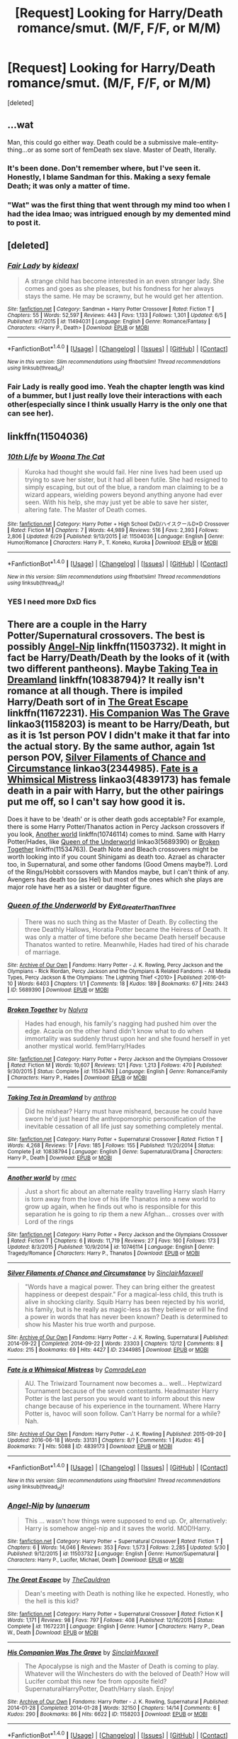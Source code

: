 #+TITLE: [Request] Looking for Harry/Death romance/smut. (M/F, F/F, or M/M)

* [Request] Looking for Harry/Death romance/smut. (M/F, F/F, or M/M)
:PROPERTIES:
:Score: 16
:DateUnix: 1469757352.0
:DateShort: 2016-Jul-29
:FlairText: Request
:END:
[deleted]


** ...wat

Man, this could go either way. Death could be a submissive male-entity-thing...or as some sort of femDeath sex slave. Master of Death, literally.
:PROPERTIES:
:Author: DevoidOfVoid
:Score: 8
:DateUnix: 1469771930.0
:DateShort: 2016-Jul-29
:END:

*** It's been done. Don't remember where, but I've seen it. Honestly, I blame Sandman for this. Making a sexy female Death; it was only a matter of time.
:PROPERTIES:
:Author: Averant
:Score: 8
:DateUnix: 1469774318.0
:DateShort: 2016-Jul-29
:END:


*** "Wat" was the first thing that went through my mind too when I had the idea lmao; was intrigued enough by my demented mind to post it.
:PROPERTIES:
:Author: Hobbitcraftlol
:Score: 1
:DateUnix: 1469798107.0
:DateShort: 2016-Jul-29
:END:


** [deleted]
:PROPERTIES:
:Score: 5
:DateUnix: 1469780343.0
:DateShort: 2016-Jul-29
:END:

*** [[http://www.fanfiction.net/s/11494031/1/][*/Fair Lady/*]] by [[https://www.fanfiction.net/u/4604424/kideaxl][/kideaxl/]]

#+begin_quote
  A strange child has become interested in an even stranger lady. She comes and goes as she pleases, but his fondness for her always stays the same. He may be scrawny, but he would get her attention.
#+end_quote

^{/Site/: [[http://www.fanfiction.net/][fanfiction.net]] *|* /Category/: Sandman + Harry Potter Crossover *|* /Rated/: Fiction T *|* /Chapters/: 55 *|* /Words/: 52,597 *|* /Reviews/: 443 *|* /Favs/: 1,133 *|* /Follows/: 1,301 *|* /Updated/: 6/5 *|* /Published/: 9/7/2015 *|* /id/: 11494031 *|* /Language/: English *|* /Genre/: Romance/Fantasy *|* /Characters/: <Harry P., Death> *|* /Download/: [[http://www.ff2ebook.com/old/ffn-bot/index.php?id=11494031&source=ff&filetype=epub][EPUB]] or [[http://www.ff2ebook.com/old/ffn-bot/index.php?id=11494031&source=ff&filetype=mobi][MOBI]]}

--------------

*FanfictionBot*^{1.4.0} *|* [[[https://github.com/tusing/reddit-ffn-bot/wiki/Usage][Usage]]] | [[[https://github.com/tusing/reddit-ffn-bot/wiki/Changelog][Changelog]]] | [[[https://github.com/tusing/reddit-ffn-bot/issues/][Issues]]] | [[[https://github.com/tusing/reddit-ffn-bot/][GitHub]]] | [[[https://www.reddit.com/message/compose?to=tusing][Contact]]]

^{/New in this version: Slim recommendations using/ ffnbot!slim! /Thread recommendations using/ linksub(thread_id)!}
:PROPERTIES:
:Author: FanfictionBot
:Score: 2
:DateUnix: 1469780357.0
:DateShort: 2016-Jul-29
:END:


*** Fair Lady is really good imo. Yeah the chapter length was kind of a bummer, but I just really love their interactions with each other(especially since I think usually Harry is the only one that can see her).
:PROPERTIES:
:Author: ghostboy138
:Score: 1
:DateUnix: 1469813342.0
:DateShort: 2016-Jul-29
:END:


** linkffn(11504036)
:PROPERTIES:
:Author: kecskepasztor
:Score: 3
:DateUnix: 1469778615.0
:DateShort: 2016-Jul-29
:END:

*** [[http://www.fanfiction.net/s/11504036/1/][*/10th Life/*]] by [[https://www.fanfiction.net/u/7123823/Woona-The-Cat][/Woona The Cat/]]

#+begin_quote
  Kuroka had thought she would fail. Her nine lives had been used up trying to save her sister, but it had all been futile. She had resigned to simply escaping, but out of the blue, a random man claiming to be a wizard appears, wielding powers beyond anything anyone had ever seen. With his help, she may just yet be able to save her sister, altering fate. The Master of Death comes.
#+end_quote

^{/Site/: [[http://www.fanfiction.net/][fanfiction.net]] *|* /Category/: Harry Potter + High School DxD/ハイスクールD×D Crossover *|* /Rated/: Fiction M *|* /Chapters/: 7 *|* /Words/: 44,989 *|* /Reviews/: 516 *|* /Favs/: 2,393 *|* /Follows/: 2,806 *|* /Updated/: 6/29 *|* /Published/: 9/13/2015 *|* /id/: 11504036 *|* /Language/: English *|* /Genre/: Humor/Romance *|* /Characters/: Harry P., T. Koneko, Kuroka *|* /Download/: [[http://www.ff2ebook.com/old/ffn-bot/index.php?id=11504036&source=ff&filetype=epub][EPUB]] or [[http://www.ff2ebook.com/old/ffn-bot/index.php?id=11504036&source=ff&filetype=mobi][MOBI]]}

--------------

*FanfictionBot*^{1.4.0} *|* [[[https://github.com/tusing/reddit-ffn-bot/wiki/Usage][Usage]]] | [[[https://github.com/tusing/reddit-ffn-bot/wiki/Changelog][Changelog]]] | [[[https://github.com/tusing/reddit-ffn-bot/issues/][Issues]]] | [[[https://github.com/tusing/reddit-ffn-bot/][GitHub]]] | [[[https://www.reddit.com/message/compose?to=tusing][Contact]]]

^{/New in this version: Slim recommendations using/ ffnbot!slim! /Thread recommendations using/ linksub(thread_id)!}
:PROPERTIES:
:Author: FanfictionBot
:Score: 1
:DateUnix: 1469778619.0
:DateShort: 2016-Jul-29
:END:


*** YES I need more DxD fics
:PROPERTIES:
:Author: Hobbitcraftlol
:Score: 1
:DateUnix: 1469831801.0
:DateShort: 2016-Jul-30
:END:


** There are a couple in the Harry Potter/Supernatural crossovers. The best is possibly [[https://www.fanfiction.net/s/11503732/1/Angel-Nip][Angel-Nip]] linkffn(11503732). It might in fact be Harry/Death/Death by the looks of it (with two different pantheons). Maybe [[https://www.fanfiction.net/s/10838794/1/Taking-Tea-in-Dreamland][Taking Tea in Dreamland]] linkffn(10838794)? It really isn't romance at all though. There is impiled Harry/Death sort of in [[https://www.fanfiction.net/s/11672231/1/The-Great-Escape][The Great Escape]] linkffn(11672231). [[http://archiveofourown.org/works/1158203][His Companion Was The Grave]] linkao3(1158203) is meant to be Harry/Death, but as it is 1st person POV I didn't make it that far into the actual story. By the same author, again 1st person POV, [[http://archiveofourown.org/works/2344985][Silver Filaments of Chance and Circumstance]] linkao3(2344985). [[http://archiveofourown.org/works/4839173][Fate is a Whimsical Mistress]] linkao3(4839173) has female death in a pair with Harry, but the other pairings put me off, so I can't say how good it is.

Does it have to be 'death' or is other death gods acceptable? For example, there is some Harry Potter/Thanatos action in Percy Jackson crossovers if you look, [[https://www.fanfiction.net/s/10746114/1/Another-world][Another world]] linkffn(10746114) comes to mind. Same with Harry Potter/Hades, like [[http://archiveofourown.org/works/5689390][Queen of the Underworld]] linkao3(5689390) or [[https://www.fanfiction.net/s/11534763/1/Broken-Together][Broken Together]] linkffn(11534763). Death Note and Bleach crossovers might be worth looking into if you count Shinigami as death too. Azrael as character too, in Supernatural, and some other fandoms (Good Omens maybe?). Lord of the Rings/Hobbit corssovers with Mandos maybe, but I can't think of any. Avengers has death too (as Hel) but most of the ones which she plays are major role have her as a sister or daughter figure.
:PROPERTIES:
:Author: TheBlueMenace
:Score: 2
:DateUnix: 1469848390.0
:DateShort: 2016-Jul-30
:END:

*** [[http://archiveofourown.org/works/5689390][*/Queen of the Underworld/*]] by [[http://archiveofourown.org/users/Eye_Greater_Than_Three/pseuds/Eye_Greater_Than_Three][/Eye_Greater_Than_Three/]]

#+begin_quote
  There was no such thing as the Master of Death. By collecting the three Deathly Hallows, Horatia Potter became the Heiress of Death. It was only a matter of time before she became Death herself because Thanatos wanted to retire. Meanwhile, Hades had tired of his charade of marriage.
#+end_quote

^{/Site/: [[http://www.archiveofourown.org/][Archive of Our Own]] *|* /Fandoms/: Harry Potter - J. K. Rowling, Percy Jackson and the Olympians - Rick Riordan, Percy Jackson and the Olympians & Related Fandoms - All Media Types, Percy Jackson & the Olympians: The Lightning Thief <2010> *|* /Published/: 2016-01-10 *|* /Words/: 6403 *|* /Chapters/: 1/1 *|* /Comments/: 18 *|* /Kudos/: 189 *|* /Bookmarks/: 67 *|* /Hits/: 2443 *|* /ID/: 5689390 *|* /Download/: [[http://archiveofourown.org/downloads/Ey/Eye_Greater_Than_Three/5689390/Queen%20of%20the%20Underworld.epub?updated_at=1462769169][EPUB]] or [[http://archiveofourown.org/downloads/Ey/Eye_Greater_Than_Three/5689390/Queen%20of%20the%20Underworld.mobi?updated_at=1462769169][MOBI]]}

--------------

[[http://www.fanfiction.net/s/11534763/1/][*/Broken Together/*]] by [[https://www.fanfiction.net/u/1803192/Nalyra][/Nalyra/]]

#+begin_quote
  Hades had enough, his family's nagging had pushed him over the edge. Acacia on the other hand didn't know what to do when immortality was suddenly thrust upon her and she found herself in yet another mystical world. fem!Harry/Hades
#+end_quote

^{/Site/: [[http://www.fanfiction.net/][fanfiction.net]] *|* /Category/: Harry Potter + Percy Jackson and the Olympians Crossover *|* /Rated/: Fiction M *|* /Words/: 10,607 *|* /Reviews/: 121 *|* /Favs/: 1,213 *|* /Follows/: 470 *|* /Published/: 9/30/2015 *|* /Status/: Complete *|* /id/: 11534763 *|* /Language/: English *|* /Genre/: Romance/Family *|* /Characters/: Harry P., Hades *|* /Download/: [[http://www.ff2ebook.com/old/ffn-bot/index.php?id=11534763&source=ff&filetype=epub][EPUB]] or [[http://www.ff2ebook.com/old/ffn-bot/index.php?id=11534763&source=ff&filetype=mobi][MOBI]]}

--------------

[[http://www.fanfiction.net/s/10838794/1/][*/Taking Tea in Dreamland/*]] by [[https://www.fanfiction.net/u/516466/anthrop][/anthrop/]]

#+begin_quote
  Did he mishear? Harry must have misheard, because he could have sworn he'd just heard the anthropomorphic personification of the inevitable cessation of all life just say something completely mental.
#+end_quote

^{/Site/: [[http://www.fanfiction.net/][fanfiction.net]] *|* /Category/: Harry Potter + Supernatural Crossover *|* /Rated/: Fiction T *|* /Words/: 4,268 *|* /Reviews/: 17 *|* /Favs/: 185 *|* /Follows/: 155 *|* /Published/: 11/20/2014 *|* /Status/: Complete *|* /id/: 10838794 *|* /Language/: English *|* /Genre/: Supernatural/Drama *|* /Characters/: Harry P., Death *|* /Download/: [[http://www.ff2ebook.com/old/ffn-bot/index.php?id=10838794&source=ff&filetype=epub][EPUB]] or [[http://www.ff2ebook.com/old/ffn-bot/index.php?id=10838794&source=ff&filetype=mobi][MOBI]]}

--------------

[[http://www.fanfiction.net/s/10746114/1/][*/Another world/*]] by [[https://www.fanfiction.net/u/5141825/rmec][/rmec/]]

#+begin_quote
  Just a short fic about an alternate reality travelling Harry slash Harry is torn away from the love of his life Thanatos into a new world to grow up again, when he finds out who is responsible for this separation he is going to rip them a new Afghan... crosses over with Lord of the rings
#+end_quote

^{/Site/: [[http://www.fanfiction.net/][fanfiction.net]] *|* /Category/: Harry Potter + Percy Jackson and the Olympians Crossover *|* /Rated/: Fiction T *|* /Chapters/: 6 *|* /Words/: 11,719 *|* /Reviews/: 27 *|* /Favs/: 160 *|* /Follows/: 173 *|* /Updated/: 8/3/2015 *|* /Published/: 10/9/2014 *|* /id/: 10746114 *|* /Language/: English *|* /Genre/: Tragedy/Romance *|* /Characters/: Harry P., Thanatos *|* /Download/: [[http://www.ff2ebook.com/old/ffn-bot/index.php?id=10746114&source=ff&filetype=epub][EPUB]] or [[http://www.ff2ebook.com/old/ffn-bot/index.php?id=10746114&source=ff&filetype=mobi][MOBI]]}

--------------

[[http://archiveofourown.org/works/2344985][*/Silver Filaments of Chance and Circumstance/*]] by [[http://archiveofourown.org/users/SinclairMaxwell/pseuds/SinclairMaxwell][/SinclairMaxwell/]]

#+begin_quote
  "Words have a magical power. They can bring either the greatest happiness or deepest despair." For a magical-less child, this truth is alive in shocking clarity. Squib Harry has been rejected by his world, his family, but is he really as magic-less as they believe or will he find a power in words that has never been known? Death is determined to show his Master his true worth and purpose.
#+end_quote

^{/Site/: [[http://www.archiveofourown.org/][Archive of Our Own]] *|* /Fandoms/: Harry Potter - J. K. Rowling, Supernatural *|* /Published/: 2014-09-22 *|* /Completed/: 2014-09-22 *|* /Words/: 23303 *|* /Chapters/: 12/12 *|* /Comments/: 8 *|* /Kudos/: 215 *|* /Bookmarks/: 69 *|* /Hits/: 4427 *|* /ID/: 2344985 *|* /Download/: [[http://archiveofourown.org/downloads/Si/SinclairMaxwell/2344985/Silver%20Filaments%20of%20Chance.epub?updated_at=1411415588][EPUB]] or [[http://archiveofourown.org/downloads/Si/SinclairMaxwell/2344985/Silver%20Filaments%20of%20Chance.mobi?updated_at=1411415588][MOBI]]}

--------------

[[http://archiveofourown.org/works/4839173][*/Fate is a Whimsical Mistress/*]] by [[http://archiveofourown.org/users/ComradeLeon/pseuds/ComradeLeon][/ComradeLeon/]]

#+begin_quote
  AU. The Triwizard Tournament now becomes a... well... Heptwizard Tournament because of the seven contestants. Headmaster Harry Potter is the last person you would want to inform about this new change because of his experience in the tournament. Where Harry Potter is, havoc will soon follow. Can't Harry be normal for a while?Nah.
#+end_quote

^{/Site/: [[http://www.archiveofourown.org/][Archive of Our Own]] *|* /Fandom/: Harry Potter - J. K. Rowling *|* /Published/: 2015-09-20 *|* /Updated/: 2016-06-18 *|* /Words/: 33131 *|* /Chapters/: 8/? *|* /Comments/: 1 *|* /Kudos/: 45 *|* /Bookmarks/: 7 *|* /Hits/: 5088 *|* /ID/: 4839173 *|* /Download/: [[http://archiveofourown.org/downloads/Co/ComradeLeon/4839173/Fate%20is%20a%20Whimsical%20Mistress.epub?updated_at=1466268916][EPUB]] or [[http://archiveofourown.org/downloads/Co/ComradeLeon/4839173/Fate%20is%20a%20Whimsical%20Mistress.mobi?updated_at=1466268916][MOBI]]}

--------------

*FanfictionBot*^{1.4.0} *|* [[[https://github.com/tusing/reddit-ffn-bot/wiki/Usage][Usage]]] | [[[https://github.com/tusing/reddit-ffn-bot/wiki/Changelog][Changelog]]] | [[[https://github.com/tusing/reddit-ffn-bot/issues/][Issues]]] | [[[https://github.com/tusing/reddit-ffn-bot/][GitHub]]] | [[[https://www.reddit.com/message/compose?to=tusing][Contact]]]

^{/New in this version: Slim recommendations using/ ffnbot!slim! /Thread recommendations using/ linksub(thread_id)!}
:PROPERTIES:
:Author: FanfictionBot
:Score: 1
:DateUnix: 1469848430.0
:DateShort: 2016-Jul-30
:END:


*** [[http://www.fanfiction.net/s/11503732/1/][*/Angel-Nip/*]] by [[https://www.fanfiction.net/u/2254799/lunaerum][/lunaerum/]]

#+begin_quote
  This ... wasn't how things were supposed to end up. Or, alternatively: Harry is somehow angel-nip and it saves the world. MOD!Harry.
#+end_quote

^{/Site/: [[http://www.fanfiction.net/][fanfiction.net]] *|* /Category/: Harry Potter + Supernatural Crossover *|* /Rated/: Fiction T *|* /Chapters/: 6 *|* /Words/: 14,046 *|* /Reviews/: 353 *|* /Favs/: 1,573 *|* /Follows/: 2,285 *|* /Updated/: 5/30 *|* /Published/: 9/12/2015 *|* /id/: 11503732 *|* /Language/: English *|* /Genre/: Humor/Supernatural *|* /Characters/: Harry P., Lucifer, Michael, Death *|* /Download/: [[http://www.ff2ebook.com/old/ffn-bot/index.php?id=11503732&source=ff&filetype=epub][EPUB]] or [[http://www.ff2ebook.com/old/ffn-bot/index.php?id=11503732&source=ff&filetype=mobi][MOBI]]}

--------------

[[http://www.fanfiction.net/s/11672231/1/][*/The Great Escape/*]] by [[https://www.fanfiction.net/u/5542608/TheCauldron][/TheCauldron/]]

#+begin_quote
  Dean's meeting with Death is nothing like he expected. Honestly, who the hell is this kid?
#+end_quote

^{/Site/: [[http://www.fanfiction.net/][fanfiction.net]] *|* /Category/: Harry Potter + Supernatural Crossover *|* /Rated/: Fiction K *|* /Words/: 1,171 *|* /Reviews/: 98 *|* /Favs/: 797 *|* /Follows/: 408 *|* /Published/: 12/16/2015 *|* /Status/: Complete *|* /id/: 11672231 *|* /Language/: English *|* /Genre/: Humor *|* /Characters/: Harry P., Dean W., Death *|* /Download/: [[http://www.ff2ebook.com/old/ffn-bot/index.php?id=11672231&source=ff&filetype=epub][EPUB]] or [[http://www.ff2ebook.com/old/ffn-bot/index.php?id=11672231&source=ff&filetype=mobi][MOBI]]}

--------------

[[http://archiveofourown.org/works/1158203][*/His Companion Was The Grave/*]] by [[http://archiveofourown.org/users/SinclairMaxwell/pseuds/SinclairMaxwell][/SinclairMaxwell/]]

#+begin_quote
  The Apocalypse is nigh and the Master of Death is coming to play. Whatever will the Winchesters do with the beloved of Death? How will Lucifer combat this new foe from opposite field? SupernaturalHarryPotter, Death/Harry slash. Enjoy!
#+end_quote

^{/Site/: [[http://www.archiveofourown.org/][Archive of Our Own]] *|* /Fandoms/: Harry Potter - J. K. Rowling, Supernatural *|* /Published/: 2014-01-28 *|* /Completed/: 2014-01-28 *|* /Words/: 32150 *|* /Chapters/: 14/14 *|* /Comments/: 6 *|* /Kudos/: 290 *|* /Bookmarks/: 86 *|* /Hits/: 6622 *|* /ID/: 1158203 *|* /Download/: [[http://archiveofourown.org/downloads/Si/SinclairMaxwell/1158203/His%20Companion%20Was%20The%20Grave.epub?updated_at=1390951763][EPUB]] or [[http://archiveofourown.org/downloads/Si/SinclairMaxwell/1158203/His%20Companion%20Was%20The%20Grave.mobi?updated_at=1390951763][MOBI]]}

--------------

*FanfictionBot*^{1.4.0} *|* [[[https://github.com/tusing/reddit-ffn-bot/wiki/Usage][Usage]]] | [[[https://github.com/tusing/reddit-ffn-bot/wiki/Changelog][Changelog]]] | [[[https://github.com/tusing/reddit-ffn-bot/issues/][Issues]]] | [[[https://github.com/tusing/reddit-ffn-bot/][GitHub]]] | [[[https://www.reddit.com/message/compose?to=tusing][Contact]]]

^{/New in this version: Slim recommendations using/ ffnbot!slim! /Thread recommendations using/ linksub(thread_id)!}
:PROPERTIES:
:Author: FanfictionBot
:Score: 1
:DateUnix: 1469848434.0
:DateShort: 2016-Jul-30
:END:
